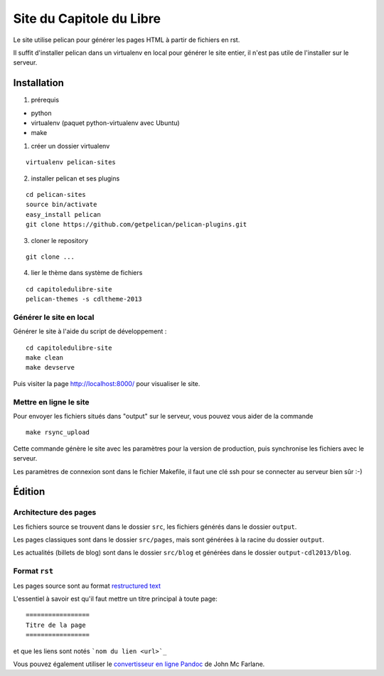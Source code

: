 ==========================
Site du Capitole du Libre
==========================

Le site utilise pelican pour générer les pages HTML à partir de fichiers en rst.

Il suffit d'installer pelican dans un virtualenv en local pour générer le site entier, il n'est pas utile de l'installer sur le serveur.

Installation
=============

1. prérequis 

* python
* virtualenv (paquet python-virtualenv avec Ubuntu)
* make

1. créer un dossier virtualenv

::

    virtualenv pelican-sites

2. installer pelican et ses plugins

::

    cd pelican-sites
    source bin/activate
    easy_install pelican
    git clone https://github.com/getpelican/pelican-plugins.git

3. cloner le repository

::

    git clone ...

4. lier le thème dans système de fichiers

::

    cd capitoledulibre-site
    pelican-themes -s cdltheme-2013

Générer le site en local
-------------------------

Générer le site à l'aide du script de développement :

::

    cd capitoledulibre-site
    make clean
    make devserve
    
Puis visiter la page http://localhost:8000/ pour visualiser le site. 

Mettre en ligne le site
-------------------------

Pour envoyer les fichiers situés dans "output" sur le serveur, vous pouvez 
vous aider de la commande 

::

    make rsync_upload

Cette commande génère le site avec les paramètres pour la version de 
production, puis synchronise les fichiers avec le serveur.

Les paramètres de connexion sont dans le fichier Makefile, il faut une clé 
ssh pour se connecter au serveur bien sûr :-)

Édition
=========

Architecture des pages
------------------------

Les fichiers source se trouvent dans le dossier ``src``, les fichiers 
générés dans le dossier ``output``.

Les pages classiques sont dans le dossier ``src/pages``, mais sont générées 
à la racine du dossier ``output``.

Les actualités (billets de blog) sont dans le dossier ``src/blog`` et 
générées dans le dossier ``output-cdl2013/blog``.

Format ``rst``
---------------

Les pages source sont au format `restructured text 
<http://docutils.sourceforge.net/docs/user/rst/quickref.html>`_

L'essentiel à savoir est qu'il faut mettre un titre principal à toute page:

::

    =================
    Titre de la page
    =================

et que les liens sont notés ```nom du lien <url>`_``

Vous pouvez également utiliser le `convertisseur en ligne Pandoc <http://johnmacfarlane.net/pandoc/try>`_ de John Mc Farlane.
